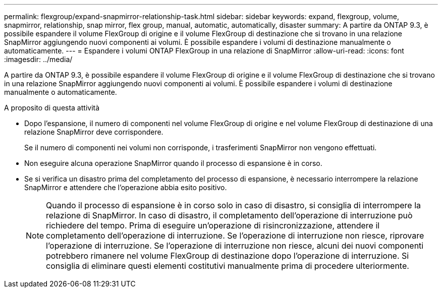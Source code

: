 ---
permalink: flexgroup/expand-snapmirror-relationship-task.html 
sidebar: sidebar 
keywords: expand, flexgroup, volume, snapmirror, relationship, snap mirror, flex group, manual, automatic, automatically, disaster 
summary: A partire da ONTAP 9.3, è possibile espandere il volume FlexGroup di origine e il volume FlexGroup di destinazione che si trovano in una relazione SnapMirror aggiungendo nuovi componenti ai volumi. È possibile espandere i volumi di destinazione manualmente o automaticamente. 
---
= Espandere i volumi ONTAP FlexGroup in una relazione di SnapMirror
:allow-uri-read: 
:icons: font
:imagesdir: ../media/


[role="lead"]
A partire da ONTAP 9.3, è possibile espandere il volume FlexGroup di origine e il volume FlexGroup di destinazione che si trovano in una relazione SnapMirror aggiungendo nuovi componenti ai volumi. È possibile espandere i volumi di destinazione manualmente o automaticamente.

.A proposito di questa attività
* Dopo l'espansione, il numero di componenti nel volume FlexGroup di origine e nel volume FlexGroup di destinazione di una relazione SnapMirror deve corrispondere.
+
Se il numero di componenti nei volumi non corrisponde, i trasferimenti SnapMirror non vengono effettuati.

* Non eseguire alcuna operazione SnapMirror quando il processo di espansione è in corso.
* Se si verifica un disastro prima del completamento del processo di espansione, è necessario interrompere la relazione SnapMirror e attendere che l'operazione abbia esito positivo.
+
[NOTE]
====
Quando il processo di espansione è in corso solo in caso di disastro, si consiglia di interrompere la relazione di SnapMirror. In caso di disastro, il completamento dell'operazione di interruzione può richiedere del tempo. Prima di eseguire un'operazione di risincronizzazione, attendere il completamento dell'operazione di interruzione. Se l'operazione di interruzione non riesce, riprovare l'operazione di interruzione. Se l'operazione di interruzione non riesce, alcuni dei nuovi componenti potrebbero rimanere nel volume FlexGroup di destinazione dopo l'operazione di interruzione. Si consiglia di eliminare questi elementi costitutivi manualmente prima di procedere ulteriormente.

====


